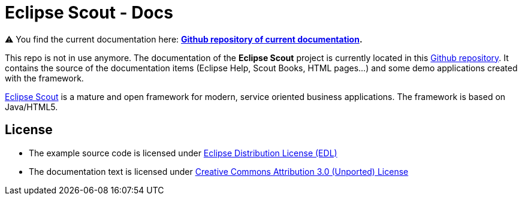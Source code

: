 :scout_home: http://eclipse.org/scout/
:scout_docs_repo: https://github.com/BSI-Business-Systems-Integration-AG/org.eclipse.scout.docs
:license_cc: http://creativecommons.org/licenses/by/3.0/
:license_edl: https://www.eclipse.org/org/documents/edl-v10.php

= Eclipse Scout - Docs

⚠️ You find the current documentation here: ** link:{scout_docs_repo}[Github repository of current documentation]. **

This repo is not in use anymore. The documentation of the *Eclipse Scout* project is currently located in this link:{scout_docs_repo}[Github repository]. 
It contains the source of the documentation items (Eclipse Help, Scout Books, HTML pages...) and some demo applications created with the framework.

link:{scout_home}[Eclipse Scout] is a mature and open framework for modern, service oriented business applications.
The framework is based on Java/HTML5. 

== License

* The example source code is licensed under link:{license_edl}[Eclipse Distribution License (EDL)]
* The documentation text is licensed under link:{license_cc}[Creative Commons Attribution 3.0 (Unported) License]


